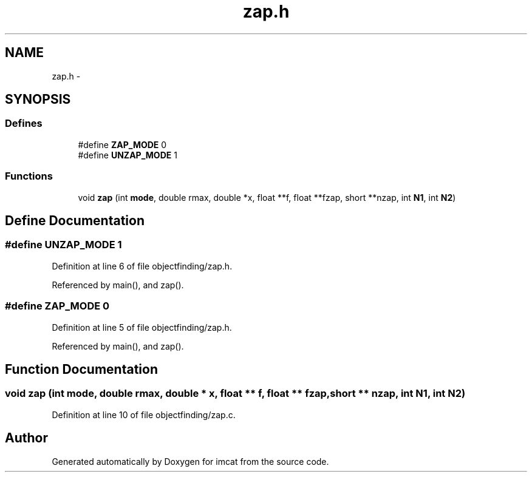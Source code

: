 .TH "zap.h" 3 "23 Dec 2003" "imcat" \" -*- nroff -*-
.ad l
.nh
.SH NAME
zap.h \- 
.SH SYNOPSIS
.br
.PP
.SS "Defines"

.in +1c
.ti -1c
.RI "#define \fBZAP_MODE\fP   0"
.br
.ti -1c
.RI "#define \fBUNZAP_MODE\fP   1"
.br
.in -1c
.SS "Functions"

.in +1c
.ti -1c
.RI "void \fBzap\fP (int \fBmode\fP, double rmax, double *x, float **f, float **fzap, short **nzap, int \fBN1\fP, int \fBN2\fP)"
.br
.in -1c
.SH "Define Documentation"
.PP 
.SS "#define UNZAP_MODE   1"
.PP
Definition at line 6 of file objectfinding/zap.h.
.PP
Referenced by main(), and zap().
.SS "#define ZAP_MODE   0"
.PP
Definition at line 5 of file objectfinding/zap.h.
.PP
Referenced by main(), and zap().
.SH "Function Documentation"
.PP 
.SS "void zap (int mode, double rmax, double * x, float ** f, float ** fzap, short ** nzap, int N1, int N2)"
.PP
Definition at line 10 of file objectfinding/zap.c.
.SH "Author"
.PP 
Generated automatically by Doxygen for imcat from the source code.
